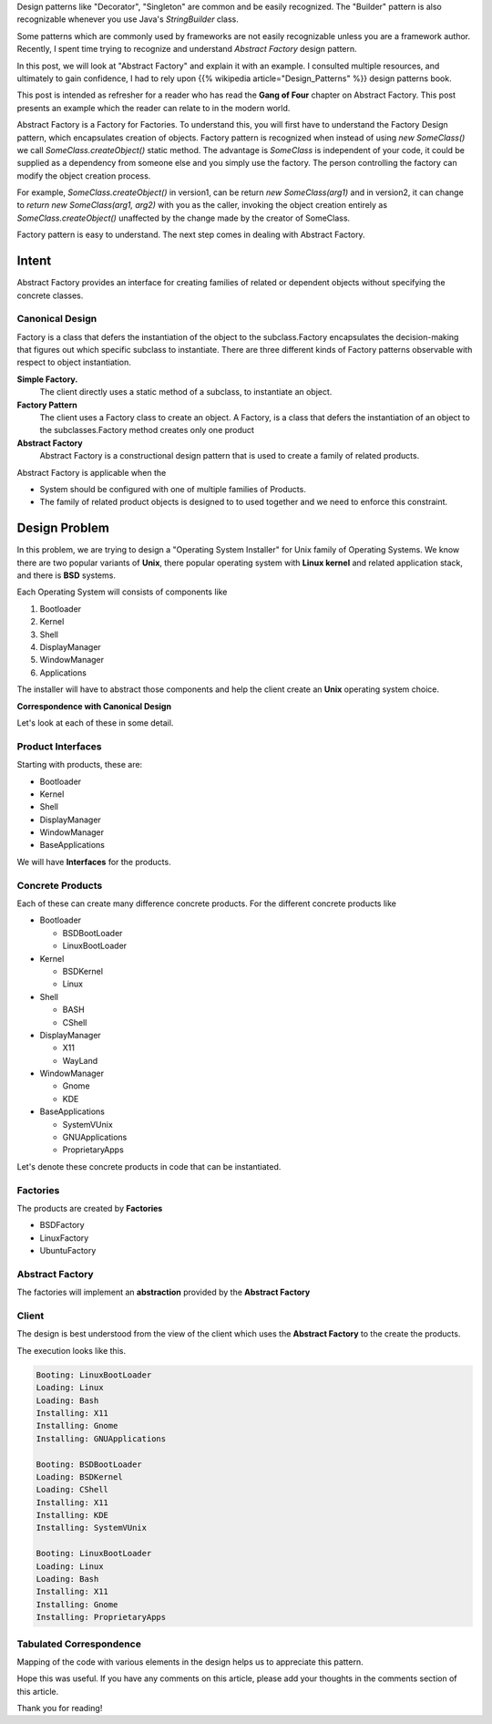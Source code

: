 .. title: Abstract Factory - Design Pattern Explanation
.. slug: abstract-factory-design-pattern-explanation
.. date: 2016-07-15 09:28:06 UTC-07:00
.. tags: java
.. description: Simple explanation of Abstract Factory Design Pattern in Java.
.. type: text
.. has_math: yes

Design patterns like "Decorator", "Singleton" are common and be easily
recognized. The "Builder" pattern is also recognizable whenever you use Java's
`StringBuilder` class.

Some patterns which are commonly used by frameworks are not easily recognizable
unless you are a framework author.  Recently, I spent time trying to recognize
and understand *Abstract Factory* design pattern.

In this post, we will look at "Abstract Factory" and explain it with an
example. I consulted multiple resources, and ultimately to gain confidence, I
had to rely upon {{% wikipedia article="Design_Patterns" %}} design patterns book.

This post is intended as refresher for a reader who has read the **Gang of
Four** chapter on Abstract Factory. This post presents an example which the
reader can relate to in the modern world.

Abstract Factory is a Factory for Factories. To understand this, you will first
have to understand the Factory Design pattern, which encapsulates creation of
objects. Factory pattern is recognized when instead of using `new SomeClass()`
we call `SomeClass.createObject()` static method. The advantage is `SomeClass`
is independent of your code, it could be supplied as a dependency from someone
else and you simply use the factory. The person controlling the factory can
modify the object creation process. 

For example, `SomeClass.createObject()` in version1, can be return `new
SomeClass(arg1)` and in version2, it can change to `return new SomeClass(arg1,
arg2)` with you as the caller, invoking the object creation entirely as
`SomeClass.createObject()` unaffected by the change made by the creator of
SomeClass.

Factory pattern is easy to understand. The next step comes in dealing with
Abstract Factory.

Intent
======

Abstract Factory provides an interface for creating families of related or
dependent objects without specifying the concrete classes.

Canonical Design
----------------

.. image:: https://dl.dropbox.com/s/3o1opat3zd7c569/Screenshot%202016-07-11%2023.04.02.png

Factory is a class that defers the instantiation of the object to the
subclass.Factory encapsulates the decision-making that figures out which
specific subclass to instantiate. There are three different kinds of Factory
patterns observable with respect to object instantiation.

**Simple Factory.**
    The client directly uses a static method of a subclass, to instantiate an object.

**Factory Pattern**
    The client uses a Factory class to create an object. A Factory, is a class that defers the instantiation of an
    object to the subclasses.Factory method creates only one product

**Abstract Factory**
   Abstract Factory is a constructional design pattern that is used to create a family of related products.

Abstract Factory is applicable when the

* System should be configured with one of multiple families of Products.
* The family of related product objects is designed to to used together and we need to enforce this constraint.

Design Problem 
==============

In this problem, we are trying to design a "Operating System Installer" for
Unix family of Operating Systems. We know there are two popular variants of
**Unix**, there popular operating system with **Linux kernel** and related
application stack, and there is **BSD** systems.

Each Operating System will consists of components like

1. Bootloader
2. Kernel
3. Shell
4. DisplayManager
5. WindowManager
6. Applications

The installer will have to abstract those components and help the client create an **Unix** operating system choice.

**Correspondence with Canonical Design**

.. image:: https://dl.dropbox.com/s/wmnawrv6h3rxx4u/Screenshot%202016-07-12%2002.15.48.png


Let's look at each of these in some detail.

Product Interfaces
------------------

Starting with products, these are:

* Bootloader
* Kernel
* Shell
* DisplayManager
* WindowManager
* BaseApplications

We will have **Interfaces** for the products.

.. listing::  java/abstractfactory/IBootLoader.java java

.. listing::  java/abstractfactory/IKernel.java java

.. listing::  java/abstractfactory/IShell.java java

.. listing::  java/abstractfactory/IDisplayManager.java java

.. listing::  java/abstractfactory/IWindowManager.java java

.. listing::  java/abstractfactory/IBaseApplications.java java

Concrete Products
-----------------

Each of these can create many difference concrete products. For the different
concrete products like

* Bootloader

  * BSDBootLoader
  * LinuxBootLoader

* Kernel

  * BSDKernel
  * Linux

* Shell

  * BASH
  * CShell

* DisplayManager

  * X11
  * WayLand

* WindowManager

  * Gnome
  * KDE

* BaseApplications

  * SystemVUnix
  * GNUApplications
  * ProprietaryApps

Let's denote these concrete products in code that can be instantiated.

.. listing::  java/abstractfactory/BSDBootLoader.java java

.. listing::  java/abstractfactory/BSDKernel.java java

.. listing::  java/abstractfactory/Bash.java java

.. listing::  java/abstractfactory/CShell.java java

.. listing::  java/abstractfactory/GNUApplications.java java

.. listing::  java/abstractfactory/Gnome.java java

.. listing::  java/abstractfactory/KDE.java java

.. listing::  java/abstractfactory/Linux.java java

.. listing::  java/abstractfactory/LinuxBootLoader.java java

.. listing::  java/abstractfactory/ProprietaryApps.java java

.. listing::  java/abstractfactory/SystemVUnix.java java

.. listing::  java/abstractfactory/WayLand.java java

.. listing::  java/abstractfactory/X11.java java


Factories
---------

The products are created by **Factories**

* BSDFactory
* LinuxFactory
* UbuntuFactory

.. listing::  java/abstractfactory/BSDFactory.java java

.. listing::  java/abstractfactory/LinuxFactory.java java

.. listing::  java/abstractfactory/UbuntuFactory.java java

Abstract Factory
----------------

The factories will implement an **abstraction** provided by the **Abstract Factory**

.. listing::  java/abstractfactory/IUnixFactory.java java


Client
------

The design is best understood from the view of the client  which uses the
**Abstract Factory**  to the create the products.

.. listing::  java/abstractfactory/OperatingSystem.java java

The execution looks like this.

.. code-block::

    Booting: LinuxBootLoader
    Loading: Linux
    Loading: Bash
    Installing: X11
    Installing: Gnome
    Installing: GNUApplications

    Booting: BSDBootLoader
    Loading: BSDKernel
    Loading: CShell
    Installing: X11
    Installing: KDE
    Installing: SystemVUnix

    Booting: LinuxBootLoader
    Loading: Linux
    Loading: Bash
    Installing: X11
    Installing: Gnome
    Installing: ProprietaryApps

Tabulated Correspondence
------------------------

Mapping of the code with various elements in the design helps us to appreciate this pattern.

.. image:: https://dl.dropbox.com/s/ahu9pj89qtt7pos/Screenshot%202016-07-27%2008.57.29.png

Hope this was useful. If you have any comments on this article, please add your
thoughts in the comments section of this article.

Thank you for reading!

.. target-notes::
